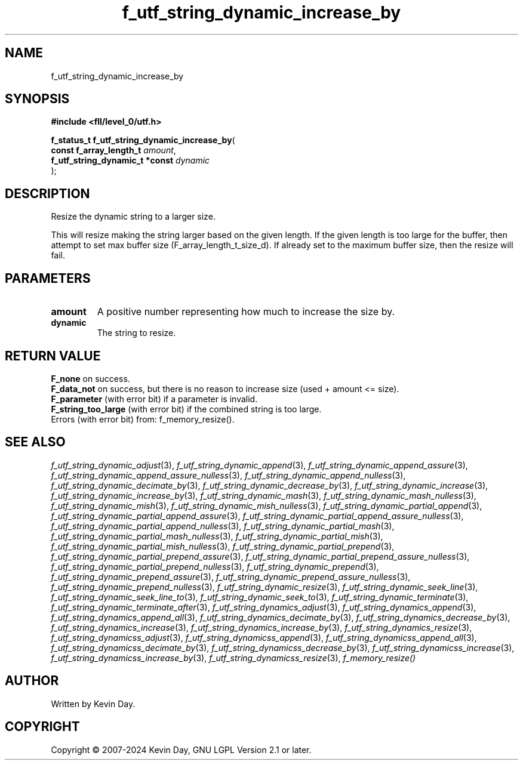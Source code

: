 .TH f_utf_string_dynamic_increase_by "3" "February 2024" "FLL - Featureless Linux Library 0.6.9" "Library Functions"
.SH "NAME"
f_utf_string_dynamic_increase_by
.SH SYNOPSIS
.nf
.B #include <fll/level_0/utf.h>
.sp
\fBf_status_t f_utf_string_dynamic_increase_by\fP(
    \fBconst f_array_length_t        \fP\fIamount\fP,
    \fBf_utf_string_dynamic_t *const \fP\fIdynamic\fP
);
.fi
.SH DESCRIPTION
.PP
Resize the dynamic string to a larger size.
.PP
This will resize making the string larger based on the given length. If the given length is too large for the buffer, then attempt to set max buffer size (F_array_length_t_size_d). If already set to the maximum buffer size, then the resize will fail.
.SH PARAMETERS
.TP
.B amount
A positive number representing how much to increase the size by.

.TP
.B dynamic
The string to resize.

.SH RETURN VALUE
.PP
\fBF_none\fP on success.
.br
\fBF_data_not\fP on success, but there is no reason to increase size (used + amount <= size).
.br
\fBF_parameter\fP (with error bit) if a parameter is invalid.
.br
\fBF_string_too_large\fP (with error bit) if the combined string is too large.
.br
Errors (with error bit) from: f_memory_resize().
.SH SEE ALSO
.PP
.nh
.ad l
\fIf_utf_string_dynamic_adjust\fP(3), \fIf_utf_string_dynamic_append\fP(3), \fIf_utf_string_dynamic_append_assure\fP(3), \fIf_utf_string_dynamic_append_assure_nulless\fP(3), \fIf_utf_string_dynamic_append_nulless\fP(3), \fIf_utf_string_dynamic_decimate_by\fP(3), \fIf_utf_string_dynamic_decrease_by\fP(3), \fIf_utf_string_dynamic_increase\fP(3), \fIf_utf_string_dynamic_increase_by\fP(3), \fIf_utf_string_dynamic_mash\fP(3), \fIf_utf_string_dynamic_mash_nulless\fP(3), \fIf_utf_string_dynamic_mish\fP(3), \fIf_utf_string_dynamic_mish_nulless\fP(3), \fIf_utf_string_dynamic_partial_append\fP(3), \fIf_utf_string_dynamic_partial_append_assure\fP(3), \fIf_utf_string_dynamic_partial_append_assure_nulless\fP(3), \fIf_utf_string_dynamic_partial_append_nulless\fP(3), \fIf_utf_string_dynamic_partial_mash\fP(3), \fIf_utf_string_dynamic_partial_mash_nulless\fP(3), \fIf_utf_string_dynamic_partial_mish\fP(3), \fIf_utf_string_dynamic_partial_mish_nulless\fP(3), \fIf_utf_string_dynamic_partial_prepend\fP(3), \fIf_utf_string_dynamic_partial_prepend_assure\fP(3), \fIf_utf_string_dynamic_partial_prepend_assure_nulless\fP(3), \fIf_utf_string_dynamic_partial_prepend_nulless\fP(3), \fIf_utf_string_dynamic_prepend\fP(3), \fIf_utf_string_dynamic_prepend_assure\fP(3), \fIf_utf_string_dynamic_prepend_assure_nulless\fP(3), \fIf_utf_string_dynamic_prepend_nulless\fP(3), \fIf_utf_string_dynamic_resize\fP(3), \fIf_utf_string_dynamic_seek_line\fP(3), \fIf_utf_string_dynamic_seek_line_to\fP(3), \fIf_utf_string_dynamic_seek_to\fP(3), \fIf_utf_string_dynamic_terminate\fP(3), \fIf_utf_string_dynamic_terminate_after\fP(3), \fIf_utf_string_dynamics_adjust\fP(3), \fIf_utf_string_dynamics_append\fP(3), \fIf_utf_string_dynamics_append_all\fP(3), \fIf_utf_string_dynamics_decimate_by\fP(3), \fIf_utf_string_dynamics_decrease_by\fP(3), \fIf_utf_string_dynamics_increase\fP(3), \fIf_utf_string_dynamics_increase_by\fP(3), \fIf_utf_string_dynamics_resize\fP(3), \fIf_utf_string_dynamicss_adjust\fP(3), \fIf_utf_string_dynamicss_append\fP(3), \fIf_utf_string_dynamicss_append_all\fP(3), \fIf_utf_string_dynamicss_decimate_by\fP(3), \fIf_utf_string_dynamicss_decrease_by\fP(3), \fIf_utf_string_dynamicss_increase\fP(3), \fIf_utf_string_dynamicss_increase_by\fP(3), \fIf_utf_string_dynamicss_resize\fP(3), \fIf_memory_resize()\fP
.ad
.hy
.SH AUTHOR
Written by Kevin Day.
.SH COPYRIGHT
.PP
Copyright \(co 2007-2024 Kevin Day, GNU LGPL Version 2.1 or later.
